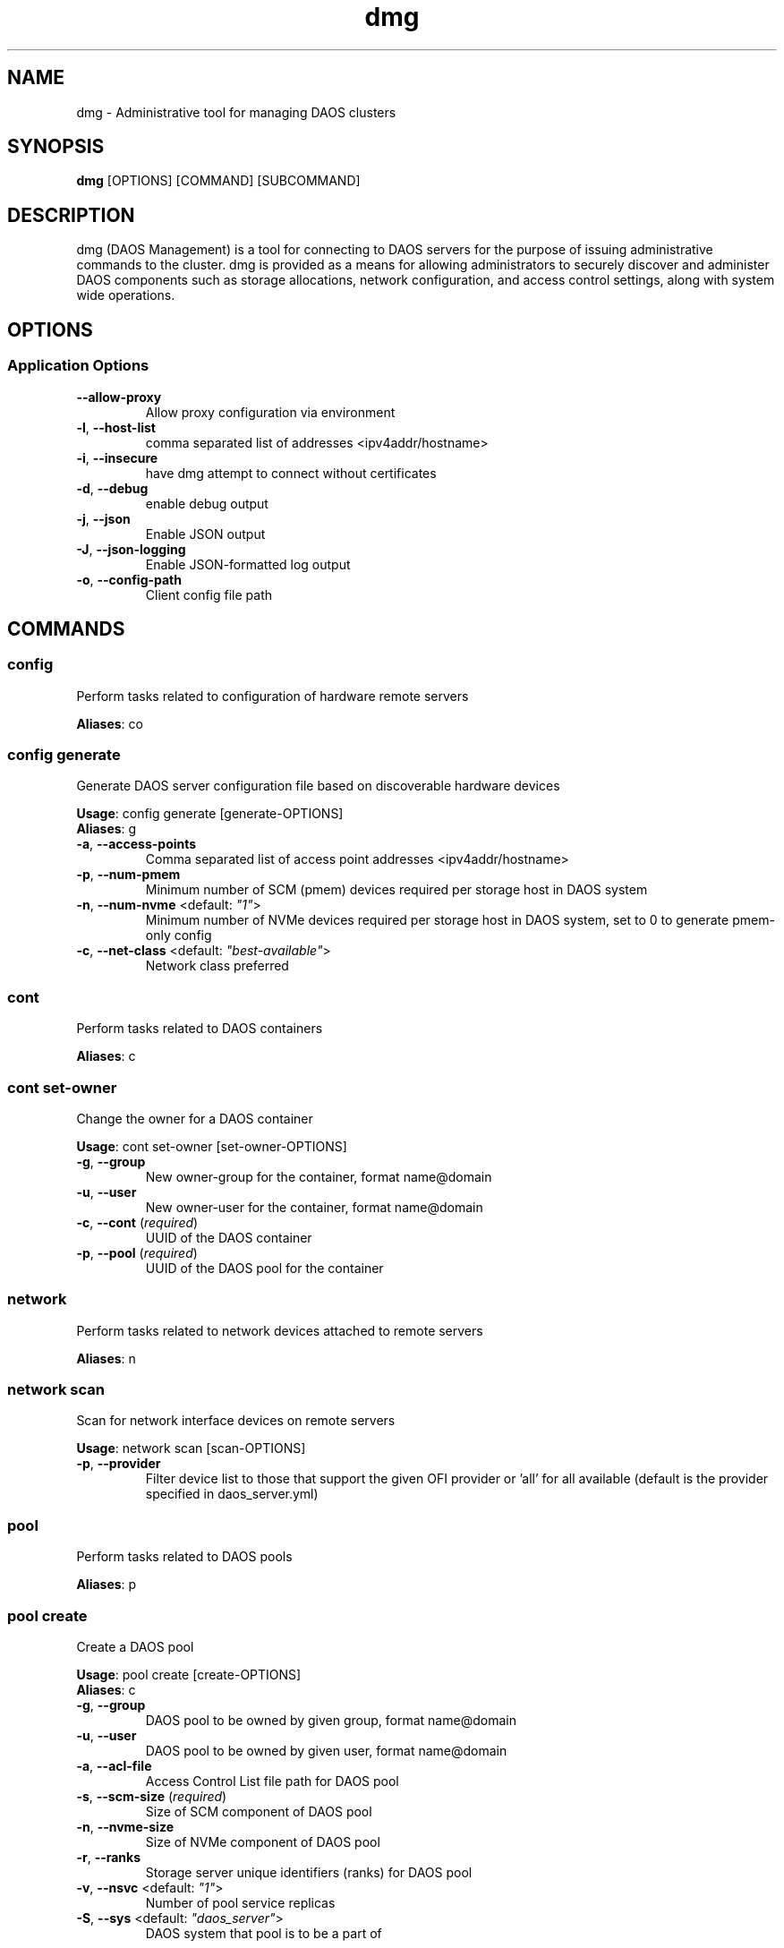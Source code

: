 .TH dmg 1 "30 November 2020"
.SH NAME
dmg \- Administrative tool for managing DAOS clusters
.SH SYNOPSIS
\fBdmg\fP [OPTIONS] [COMMAND] [SUBCOMMAND]
.SH DESCRIPTION
dmg (DAOS Management) is a tool for connecting to DAOS servers
for the purpose of issuing administrative commands to the cluster. dmg is
provided as a means for allowing administrators to securely discover and
administer DAOS components such as storage allocations, network configuration,
and access control settings, along with system wide operations.
.SH OPTIONS
.SS Application Options
.TP
\fB\fB\-\-allow-proxy\fR\fP
Allow proxy configuration via environment
.TP
\fB\fB\-l\fR, \fB\-\-host-list\fR\fP
comma separated list of addresses <ipv4addr/hostname>
.TP
\fB\fB\-i\fR, \fB\-\-insecure\fR\fP
have dmg attempt to connect without certificates
.TP
\fB\fB\-d\fR, \fB\-\-debug\fR\fP
enable debug output
.TP
\fB\fB\-j\fR, \fB\-\-json\fR\fP
Enable JSON output
.TP
\fB\fB\-J\fR, \fB\-\-json-logging\fR\fP
Enable JSON-formatted log output
.TP
\fB\fB\-o\fR, \fB\-\-config-path\fR\fP
Client config file path
.SH COMMANDS
.SS config
Perform tasks related to configuration of hardware remote servers

\fBAliases\fP: co

.SS config generate
Generate DAOS server configuration file based on discoverable hardware devices

\fBUsage\fP: config generate [generate-OPTIONS]
.TP

\fBAliases\fP: g

.TP
\fB\fB\-a\fR, \fB\-\-access-points\fR\fP
Comma separated list of access point addresses <ipv4addr/hostname>
.TP
\fB\fB\-p\fR, \fB\-\-num-pmem\fR\fP
Minimum number of SCM (pmem) devices required per storage host in DAOS system
.TP
\fB\fB\-n\fR, \fB\-\-num-nvme\fR <default: \fI"1"\fR>\fP
Minimum number of NVMe devices required per storage host in DAOS system, set to 0 to generate pmem-only config
.TP
\fB\fB\-c\fR, \fB\-\-net-class\fR <default: \fI"best-available"\fR>\fP
Network class preferred
.SS cont
Perform tasks related to DAOS containers

\fBAliases\fP: c

.SS cont set-owner
Change the owner for a DAOS container

\fBUsage\fP: cont set-owner [set-owner-OPTIONS]
.TP
.TP
\fB\fB\-g\fR, \fB\-\-group\fR\fP
New owner-group for the container, format name@domain
.TP
\fB\fB\-u\fR, \fB\-\-user\fR\fP
New owner-user for the container, format name@domain
.TP
\fB\fB\-c\fR, \fB\-\-cont\fR (\fIrequired\fR)\fP
UUID of the DAOS container
.TP
\fB\fB\-p\fR, \fB\-\-pool\fR (\fIrequired\fR)\fP
UUID of the DAOS pool for the container
.SS network
Perform tasks related to network devices attached to remote servers

\fBAliases\fP: n

.SS network scan
Scan for network interface devices on remote servers

\fBUsage\fP: network scan [scan-OPTIONS]
.TP
.TP
\fB\fB\-p\fR, \fB\-\-provider\fR\fP
Filter device list to those that support the given OFI provider or 'all' for all available (default is the provider specified in daos_server.yml)
.SS pool
Perform tasks related to DAOS pools

\fBAliases\fP: p

.SS pool create
Create a DAOS pool

\fBUsage\fP: pool create [create-OPTIONS]
.TP

\fBAliases\fP: c

.TP
\fB\fB\-g\fR, \fB\-\-group\fR\fP
DAOS pool to be owned by given group, format name@domain
.TP
\fB\fB\-u\fR, \fB\-\-user\fR\fP
DAOS pool to be owned by given user, format name@domain
.TP
\fB\fB\-a\fR, \fB\-\-acl-file\fR\fP
Access Control List file path for DAOS pool
.TP
\fB\fB\-s\fR, \fB\-\-scm-size\fR (\fIrequired\fR)\fP
Size of SCM component of DAOS pool
.TP
\fB\fB\-n\fR, \fB\-\-nvme-size\fR\fP
Size of NVMe component of DAOS pool
.TP
\fB\fB\-r\fR, \fB\-\-ranks\fR\fP
Storage server unique identifiers (ranks) for DAOS pool
.TP
\fB\fB\-v\fR, \fB\-\-nsvc\fR <default: \fI"1"\fR>\fP
Number of pool service replicas
.TP
\fB\fB\-S\fR, \fB\-\-sys\fR <default: \fI"daos_server"\fR>\fP
DAOS system that pool is to be a part of
.SS pool delete-acl
Delete an entry from a DAOS pool's Access Control List

\fBUsage\fP: pool delete-acl [delete-acl-OPTIONS]
.TP

\fBAliases\fP: da

.TP
\fB\fB\-\-pool\fR (\fIrequired\fR)\fP
Unique ID of DAOS pool
.TP
\fB\fB\-p\fR, \fB\-\-principal\fR (\fIrequired\fR)\fP
Principal whose entry should be removed
.SS pool destroy
Destroy a DAOS pool

\fBUsage\fP: pool destroy [destroy-OPTIONS]
.TP

\fBAliases\fP: d

.TP
\fB\fB\-\-pool\fR (\fIrequired\fR)\fP
Unique ID of DAOS pool
.TP
\fB\fB\-f\fR, \fB\-\-force\fR\fP
Force removal of DAOS pool
.SS pool drain
Drain targets from a rank

\fBUsage\fP: pool drain [drain-OPTIONS]
.TP

\fBAliases\fP: d

.TP
\fB\fB\-\-pool\fR (\fIrequired\fR)\fP
Unique ID of DAOS pool
.TP
\fB\fB\-\-rank\fR (\fIrequired\fR)\fP
Rank of the targets to be drained
.TP
\fB\fB\-\-target-idx\fR\fP
Comma-separated list of target idx(s) to be drained on the rank
.SS pool evict
Evict all pool connections to a DAOS pool

\fBUsage\fP: pool evict [evict-OPTIONS]
.TP

\fBAliases\fP: ev

.TP
\fB\fB\-\-pool\fR (\fIrequired\fR)\fP
Unique ID of DAOS pool
.TP
\fB\fB\-S\fR, \fB\-\-sys\fR <default: \fI"daos_server"\fR>\fP
DAOS system that the pools connections be evicted from.
.SS pool exclude
Exclude targets from a rank

\fBUsage\fP: pool exclude [exclude-OPTIONS]
.TP

\fBAliases\fP: e

.TP
\fB\fB\-\-pool\fR (\fIrequired\fR)\fP
Unique ID of DAOS pool
.TP
\fB\fB\-\-rank\fR (\fIrequired\fR)\fP
Rank of the targets to be excluded
.TP
\fB\fB\-\-target-idx\fR\fP
Comma-separated list of target idx(s) to be excluded from the rank
.SS pool extend
Extend a DAOS pool to include new ranks.

\fBUsage\fP: pool extend [extend-OPTIONS]
.TP

\fBAliases\fP: ext

.TP
\fB\fB\-\-pool\fR (\fIrequired\fR)\fP
Unique ID of DAOS pool
.TP
\fB\fB\-\-ranks\fR (\fIrequired\fR)\fP
Comma-separated list of ranks to add to the pool
.TP
\fB\fB\-s\fR, \fB\-\-scm-size\fR (\fIrequired\fR)\fP
Size of SCM component of the original DAOS pool being extended
.TP
\fB\fB\-n\fR, \fB\-\-nvme-size\fR\fP
Size of NVMe component of the original DAOS pool being extended, or none if not originally supplied to pool create.
.SS pool get-acl
Get a DAOS pool's Access Control List

\fBUsage\fP: pool get-acl [get-acl-OPTIONS]
.TP

\fBAliases\fP: ga

.TP
\fB\fB\-\-pool\fR (\fIrequired\fR)\fP
Unique ID of DAOS pool
.TP
\fB\fB\-o\fR, \fB\-\-outfile\fR\fP
Output ACL to file
.TP
\fB\fB\-f\fR, \fB\-\-force\fR\fP
Allow to clobber output file
.TP
\fB\fB\-v\fR, \fB\-\-verbose\fR\fP
Add descriptive comments to ACL entries
.SS pool list
List DAOS pools

\fBAliases\fP: l

.SS pool overwrite-acl
Overwrite a DAOS pool's Access Control List

\fBUsage\fP: pool overwrite-acl [overwrite-acl-OPTIONS]
.TP

\fBAliases\fP: oa

.TP
\fB\fB\-\-pool\fR (\fIrequired\fR)\fP
Unique ID of DAOS pool
.TP
\fB\fB\-a\fR, \fB\-\-acl-file\fR (\fIrequired\fR)\fP
Path for new Access Control List file
.SS pool query
Query a DAOS pool

\fBUsage\fP: pool query [query-OPTIONS]
.TP

\fBAliases\fP: q

.TP
\fB\fB\-\-pool\fR (\fIrequired\fR)\fP
Unique ID of DAOS pool
.SS pool reintegrate
Reintegrate targets for a rank

\fBUsage\fP: pool reintegrate [reintegrate-OPTIONS]
.TP

\fBAliases\fP: r

.TP
\fB\fB\-\-pool\fR (\fIrequired\fR)\fP
Unique ID of DAOS pool
.TP
\fB\fB\-\-rank\fR (\fIrequired\fR)\fP
Rank of the targets to be reintegrated
.TP
\fB\fB\-\-target-idx\fR\fP
Comma-separated list of target idx(s) to be reintegrated into the rank
.SS pool set-prop
Set pool property

\fBUsage\fP: pool set-prop [set-prop-OPTIONS]
.TP

\fBAliases\fP: sp

.TP
\fB\fB\-\-pool\fR (\fIrequired\fR)\fP
Unique ID of DAOS pool
.TP
\fB\fB\-n\fR, \fB\-\-name\fR (\fIrequired\fR)\fP
Name of property to be set
.TP
\fB\fB\-v\fR, \fB\-\-value\fR (\fIrequired\fR)\fP
Value of property to be set
.SS pool update-acl
Update entries in a DAOS pool's Access Control List

\fBUsage\fP: pool update-acl [update-acl-OPTIONS]
.TP

\fBAliases\fP: ua

.TP
\fB\fB\-\-pool\fR (\fIrequired\fR)\fP
Unique ID of DAOS pool
.TP
\fB\fB\-a\fR, \fB\-\-acl-file\fR\fP
Path for new Access Control List file
.TP
\fB\fB\-e\fR, \fB\-\-entry\fR\fP
Single Access Control Entry to add or update
.SS storage
Perform tasks related to storage attached to remote servers

\fBAliases\fP: st

.SS storage format
Format SCM and NVMe storage attached to remote servers.

\fBUsage\fP: storage format [format-OPTIONS]
.TP

\fBAliases\fP: f

.TP
\fB\fB\-v\fR, \fB\-\-verbose\fR\fP
Show results of each SCM & NVMe device format operation
.TP
\fB\fB\-\-reformat\fR\fP
Reformat storage overwriting any existing filesystem (CAUTION: destructive operation)
.SS storage prepare
Prepare SCM and NVMe storage attached to remote servers.

\fBUsage\fP: storage prepare [prepare-OPTIONS]
.TP

\fBAliases\fP: p

.TP
\fB\fB\-w\fR, \fB\-\-pci-whitelist\fR\fP
Whitespace separated list of PCI devices (by address) to be unbound from Kernel driver and used with SPDK (default is all PCI devices).
.TP
\fB\fB\-p\fR, \fB\-\-hugepages\fR\fP
Number of hugepages to allocate (in MB) for use by SPDK (default 1024)
.TP
\fB\fB\-u\fR, \fB\-\-target-user\fR\fP
User that will own hugepage mountpoint directory and vfio groups.
.TP
\fB\fB\-n\fR, \fB\-\-nvme-only\fR\fP
Only prepare NVMe storage.
.TP
\fB\fB\-s\fR, \fB\-\-scm-only\fR\fP
Only prepare SCM.
.TP
\fB\fB\-\-reset\fR\fP
Reset SCM modules to memory mode after removing namespaces. Reset SPDK returning NVMe device bindings back to kernel modules.
.TP
\fB\fB\-f\fR, \fB\-\-force\fR\fP
Perform format without prompting for confirmation
.SS storage query
Query storage commands, including raw NVMe SSD device health stats and internal blobstore health info.

\fBAliases\fP: q

.SS storage query device-health
Query the device health

\fBUsage\fP: query device-health [device-health-OPTIONS]
.TP

\fBAliases\fP: d

.TP
\fB\fB\-u\fR, \fB\-\-uuid\fR (\fIrequired\fR)\fP
Device UUID
.SS storage query list-devices
List storage devices on the server

\fBUsage\fP: query list-devices [list-devices-OPTIONS]
.TP

\fBAliases\fP: d

.TP
\fB\fB\-r\fR, \fB\-\-rank\fR\fP
Constrain operation to the specified server rank
.TP
\fB\fB\-b\fR, \fB\-\-health\fR\fP
Include device health in results
.TP
\fB\fB\-u\fR, \fB\-\-uuid\fR\fP
Device UUID (all devices if blank)
.SS storage query list-pools
List pools on the server

\fBUsage\fP: query list-pools [list-pools-OPTIONS]
.TP

\fBAliases\fP: p

.TP
\fB\fB\-r\fR, \fB\-\-rank\fR\fP
Constrain operation to the specified server rank
.TP
\fB\fB\-u\fR, \fB\-\-uuid\fR\fP
Pool UUID (all pools if blank)
.TP
\fB\fB\-v\fR, \fB\-\-verbose\fR\fP
Show more detail about pools
.SS storage query target-health
Query the target health

\fBUsage\fP: query target-health [target-health-OPTIONS]
.TP

\fBAliases\fP: t

.TP
\fB\fB\-r\fR, \fB\-\-rank\fR (\fIrequired\fR)\fP
Server rank hosting target
.TP
\fB\fB\-t\fR, \fB\-\-tgtid\fR (\fIrequired\fR)\fP
VOS target ID to query
.SS storage query usage
Show SCM & NVMe storage space utilization per storage server

\fBAliases\fP: u

.SS storage replace
Replace a storage device that has been hot-removed with a new device.

\fBAliases\fP: r

.SS storage replace nvme
Replace an evicted/FAULTY NVMe SSD with another device.

\fBUsage\fP: replace nvme [nvme-OPTIONS]
.TP

\fBAliases\fP: n

.TP
\fB\fB\-\-old-uuid\fR (\fIrequired\fR)\fP
Device UUID of hot-removed SSD
.TP
\fB\fB\-\-new-uuid\fR (\fIrequired\fR)\fP
Device UUID of new device
.TP
\fB\fB\-\-no-reint\fR\fP
Bypass reintegration of device and just bring back online.
.SS storage scan
Scan SCM and NVMe storage attached to remote servers.

\fBUsage\fP: storage scan [scan-OPTIONS]
.TP

\fBAliases\fP: s

.TP
\fB\fB\-v\fR, \fB\-\-verbose\fR\fP
List SCM & NVMe device details
.TP
\fB\fB\-n\fR, \fB\-\-nvme-health\fR\fP
Display NVMe device health statistics
.TP
\fB\fB\-m\fR, \fB\-\-nvme-meta\fR\fP
Display server meta data held on NVMe storage
.SS storage set
Manually set the device state.

\fBAliases\fP: s

.SS storage set nvme-faulty
Manually set the device state of an NVMe SSD to FAULTY.

\fBUsage\fP: set nvme-faulty [nvme-faulty-OPTIONS]
.TP

\fBAliases\fP: n

.TP
\fB\fB\-u\fR, \fB\-\-uuid\fR (\fIrequired\fR)\fP
Device UUID to set
.TP
\fB\fB\-f\fR, \fB\-\-force\fR\fP
Do not require confirmation
.SS system
Perform distributed tasks related to DAOS system

\fBAliases\fP: sy

.SS system leader-query
Query for current Management Service leader

\fBAliases\fP: l

.SS system list-pools
List all pools in the DAOS system

\fBAliases\fP: p

.SS system query
Query DAOS system status

\fBUsage\fP: system query [query-OPTIONS]
.TP

\fBAliases\fP: q

.TP
\fB\fB\-r\fR, \fB\-\-ranks\fR\fP
Comma separated ranges or individual system ranks to operate on
.TP
\fB\fB\-\-rank-hosts\fR\fP
Hostlist representing hosts whose managed ranks are to be operated on
.TP
\fB\fB\-v\fR, \fB\-\-verbose\fR\fP
Display more member details
.SS system start
Perform start of stopped DAOS system

\fBUsage\fP: system start [start-OPTIONS]
.TP

\fBAliases\fP: r

.TP
\fB\fB\-r\fR, \fB\-\-ranks\fR\fP
Comma separated ranges or individual system ranks to operate on
.TP
\fB\fB\-\-rank-hosts\fR\fP
Hostlist representing hosts whose managed ranks are to be operated on
.SS system stop
Perform controlled shutdown of DAOS system

\fBUsage\fP: system stop [stop-OPTIONS]
.TP

\fBAliases\fP: s

.TP
\fB\fB\-r\fR, \fB\-\-ranks\fR\fP
Comma separated ranges or individual system ranks to operate on
.TP
\fB\fB\-\-rank-hosts\fR\fP
Hostlist representing hosts whose managed ranks are to be operated on
.TP
\fB\fB\-\-force\fR\fP
Force stop DAOS system members
.SS version
Print dmg version
